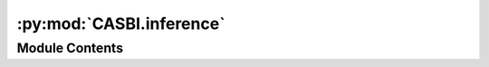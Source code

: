 :py:mod:`CASBI.inference`
=========================

.. py:module:: CASBI.inference

.. autodoc2-docstring:: CASBI.inference
   :allowtitles:

Module Contents
---------------
